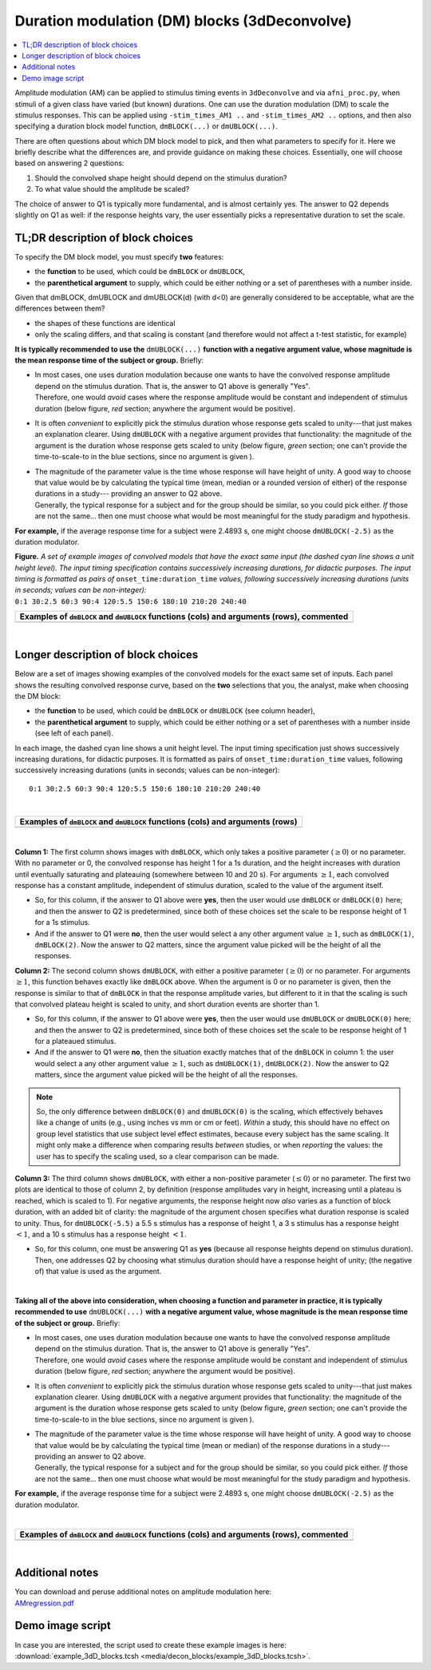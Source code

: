 .. _stats_decon_block:

******************************************************
**Duration modulation (DM) blocks (3dDeconvolve)**
******************************************************

.. contents:: :local:

Amplitude modulation (AM) can be applied to stimulus timing events in
``3dDeconvolve`` and via ``afni_proc.py``, when stimuli of a given
class have varied (but known) durations.  One can use the duration
modulation (DM) to scale the stimulus responses.  This can be applied
using ``-stim_times_AM1 ..`` and ``-stim_times_AM2 ..`` options, and
then also specifying a duration block model function, ``dmBLOCK(...)``
or ``dmUBLOCK(...)``.

There are often questions about which DM block model to pick, and then
what parameters to specify for it.  Here we briefly describe what the
differences are, and provide guidance on making these choices.
Essentially, one will choose based on answering 2 questions:

1. Should the convolved shape height should depend on the stimulus
   duration?

#. To what value should the amplitude be scaled?

The choice of answer to Q1 is typically more fundamental, and is
almost certainly yes.  The answer to Q2 depends slightly on Q1 as
well: if the response heights vary, the user essentially picks a
representative duration to set the scale.

TL;DR description of block choices
========================================

To specify the DM block model, you must specify **two** features:

* the **function** to be used, which could be ``dmBLOCK`` or
  ``dmUBLOCK``,

* the **parenthetical argument** to supply, which could be either
  nothing or a set of parentheses with a number inside.

Given that dmBLOCK, dmUBLOCK and dmUBLOCK(d) (with d<0) are generally
considered to be acceptable, what are the differences between them?

* the shapes of these functions are identical

* only the scaling differs, and that scaling is constant (and
  therefore would not affect a t-test statistic, for example)

**It is typically recommended to use the** ``dmUBLOCK(...)``
**function with a negative argument value, whose magnitude is the mean
response time of the subject or group.** Briefly:

* | In most cases, one uses duration modulation because one wants
    to have the convolved response amplitude depend on the stimulus
    duration.  That is, the answer to Q1 above is generally "Yes".
  | Therefore, one would *avoid* cases where the response amplitude
    would be constant and independent of stimulus duration (below
    figure, *red* section; anywhere the argument would be positive).
 
* It is often *convenient* to explicitly pick the stimulus duration
  whose response gets scaled to unity---that just makes an explanation
  clearer.  Using ``dmUBLOCK`` with a negative argument provides that
  functionality: the magnitude of the argument is the duration whose
  response gets scaled to unity (below figure, *green* section; one
  can't provide the time-to-scale-to in the blue sections, since no
  argument is given ).

* | The magnitude of the parameter value is the time whose response
    will have height of unity.  A good way to choose that value would
    be by calculating the typical time (mean, median or a rounded 
    version of either) of the response durations in a study---
    providing an answer to Q2 above.
  | Generally, the typical response for a subject and for the group
    should be similar, so you could pick either. *If* those are not
    the same\.\.\. then one must choose what would be most meaningful
    for the study paradigm and hypothesis.

**For example,** if the average response time for a subject were
2.4893 s, one might choose ``dmUBLOCK(-2.5)`` as the duration
modulator.


| **Figure.** *A set of example images of convolved models that have the
  exact same input (the dashed cyan line shows a unit height level).
  The input timing specification contains successively increasing
  durations, for didactic purposes.  The input timing is formatted as pairs of*
  ``onset_time:duration_time`` *values, following successively increasing
  durations (units in seconds; values can be non-integer):* 
| ``0:1 30:2.5 60:3 90:4 120:5.5 150:6 180:10 210:20 240:40``

.. list-table::
   :header-rows: 1
   :widths: 100 

   * - Examples of ``dmBLOCK`` and ``dmUBLOCK`` functions (cols) and
       arguments (rows), commented
   * - .. image:: media/decon_blocks/img_all_decon_blocks_X.jpg
          :width: 100%

|

Longer description of block choices
========================================

Below are a set of images showing examples of the convolved models for
the exact same set of inputs.  Each panel shows the resulting
convolved response curve, based on the **two** selections that you,
the analyst, make when choosing the DM block:

* the **function** to be used, which could be ``dmBLOCK`` or
  ``dmUBLOCK`` (see column header),

* the **parenthetical argument** to supply, which could be either
  nothing or a set of parentheses with a number inside (see left of
  each panel).

In each image, the dashed cyan line shows a unit height level.  The
input timing specification just shows successively increasing
durations, for didactic purposes.  It is formatted as pairs of
``onset_time:duration_time`` values, following successively increasing
durations (units in seconds; values can be non-integer)::

  0:1 30:2.5 60:3 90:4 120:5.5 150:6 180:10 210:20 240:40

|

.. list-table::
   :header-rows: 1
   :widths: 100 

   * - Examples of ``dmBLOCK`` and ``dmUBLOCK`` functions (cols) and
       arguments (rows)
   * - .. image:: media/decon_blocks/img_all_decon_blocks.jpg
          :width: 100%

|

**Column 1:** The first column shows images with ``dmBLOCK``, which
only takes a positive parameter (:math:`\geq 0`) or no parameter.
With no parameter or 0, the convolved response has height 1 for a 1s
duration, and the height increases with duration until eventually
saturating and plateauing (somewhere between 10 and 20 s).  For
arguments :math:`\geq 1`, each convolved response has a constant
amplitude, independent of stimulus duration, scaled to the value of
the argument itself.

* So, for this column, if the answer to Q1 above were **yes**, then
  the user would use ``dmBLOCK`` or ``dmBLOCK(0)`` here; and then the
  answer to Q2 is predetermined, since both of these choices set the
  scale to be response height of 1 for a 1s stimulus.

* And if the answer to Q1 were **no**, then the user would select a
  any other argument value :math:`\geq 1`, such as ``dmBLOCK(1)``,
  ``dmBLOCK(2)``.  Now the answer to Q2 matters, since the argument
  value picked will be the height of all the responses.

**Column 2:** The second column shows ``dmUBLOCK``, with either a
positive parameter (:math:`\geq 0`) or no parameter.  For arguments
:math:`\geq 1`, this function behaves exactly like ``dmBLOCK`` above.
When the argument is 0 or no parameter is given, then the response is
similar to that of ``dmBLOCK`` in that the response amplitude varies,
but different to it in that the scaling is such that convolved plateau
height is scaled to unity, and short duration events are shorter
than 1.

* So, for this column, if the answer to Q1 above were **yes**, then
  the user would use ``dmUBLOCK`` or ``dmUBLOCK(0)`` here; and then
  the answer to Q2 is predetermined, since both of these choices set
  the scale to be response height of 1 for a plateaued stimulus.

* And if the answer to Q1 were **no**, then the situation exactly
  matches that of the ``dmBLOCK`` in column 1: the user would select a
  any other argument value :math:`\geq 1`, such as ``dmUBLOCK(1)``,
  ``dmUBLOCK(2)``.  Now the answer to Q2 matters, since the argument
  value picked will be the height of all the responses.

.. note:: So, the only difference between ``dmBLOCK(0)`` and
          ``dmUBLOCK(0)`` is the scaling, which effectively behaves
          like a change of units (e.g., using inches vs mm or cm or
          feet).  *Within* a study, this should have no effect on
          group level statistics that use subject level effect
          estimates, because every subject has the same scaling. It
          might only make a difference when comparing results
          *between* studies, or when *reporting* the values: the user
          has to specify the scaling used, so a clear comparison can
          be made.

**Column 3:** The third column shows ``dmUBLOCK``, with either a
non-positive parameter (:math:`\leq 0`) or no parameter.  The first
two plots are identical to those of column 2, by definition (response
amplitudes vary in height, increasing until a plateau is reached,
which is scaled to 1).  For negative arguments, the response height
now *also* varies as a function of block duration, with an added bit
of clarity: the magnitude of the argument chosen specifies what
duration response is scaled to unity.  Thus, for ``dmUBLOCK(-5.5)`` a
5.5 s stimulus has a response of height 1, a 3 s stimulus has a
response height :math:`< 1`, and a 10 s stimulus has a response height
:math:`< 1`.

* So, for this column, one must be answering Q1 as **yes** (because
  all response heights depend on stimulus duration). Then, one
  addresses Q2 by choosing what stimulus duration should have a
  response height of unity; (the negative of) that value is used as
  the argument.

|

**Taking all of the above into consideration, when choosing a function
and parameter in practice, it is typically recommended to use**
``dmUBLOCK(...)`` **with a negative argument value, whose magnitude is
the mean response time of the subject or group.** Briefly:

* | In most cases, one uses duration modulation because one wants
    to have the convolved response amplitude depend on the stimulus
    duration.  That is, the answer to Q1 above is generally "Yes".
  | Therefore, one would *avoid* cases where the response amplitude
    would be constant and independent of stimulus duration (below
    figure, *red* section; anywhere the argument would be positive).
 
* It is often *convenient* to explicitly pick the stimulus duration
  whose response gets scaled to unity---that just makes explanation
  clearer.  Using ``dmUBLOCK`` with a negative argument provides that
  functionality: the magnitude of the argument is the duration whose
  response gets scaled to unity (below figure, *green* section; one
  can't provide the time-to-scale-to in the blue sections, since no
  argument is given ).

* | The magnitude of the parameter value is the time whose response
    will have height of unity.  A good way to choose that value would
    be by calculating the typical time (mean or median) of the
    response durations in a study---providing an answer to Q2 above.
  | Generally, the typical response for a subject and for the group
    should be similar, so you could pick either. *If* those are not
    the same\.\.\. then one must choose what would be most meaningful
    for the study paradigm and hypothesis.

**For example,** if the average response time for a subject were
2.4893 s, one might choose ``dmUBLOCK(-2.5)`` as the duration
modulator.

|

.. list-table::
   :header-rows: 1
   :widths: 100 

   * - Examples of ``dmBLOCK`` and ``dmUBLOCK`` functions (cols) and
       arguments (rows), commented
   * - .. image:: media/decon_blocks/img_all_decon_blocks_X.jpg
          :width: 100%

|

Additional notes
=====================

| You can download and peruse additional notes on amplitude modulation
  here:
| `AMregression.pdf
  <https://afni.nimh.nih.gov/pub/dist/doc/misc/Decon/AMregression.pdf>`_

Demo image script
=========================

| In case you are interested, the script used to create these example
  images is here:
| :download:`example_3dD_blocks.tcsh 
  <media/decon_blocks/example_3dD_blocks.tcsh>`.

